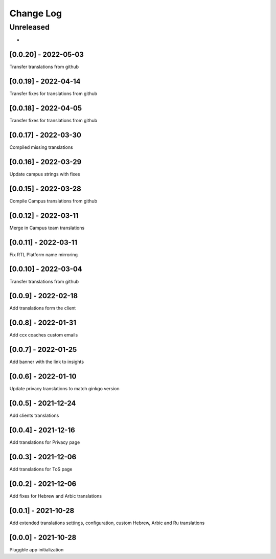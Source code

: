 Change Log
==========

..
   All enhancements and patches to extended_translations will be documented
   in this file.  It adheres to the structure of http://keepachangelog.com/ ,
   but in reStructuredText instead of Markdown (for ease of incorporation into
   Sphinx documentation and the PyPI description).
   
   This project adheres to Semantic Versioning (http://semver.org/).
.. There should always be an "Unreleased" section for changes pending release.
Unreleased
----------

*

[0.0.20] - 2022-05-03
~~~~~~~~~~~~~~~~~~~~~~~~~~~~~~~~~~~~~~~~~~~~~~~~
Transfer translations from github

[0.0.19] - 2022-04-14
~~~~~~~~~~~~~~~~~~~~~~~~~~~~~~~~~~~~~~~~~~~~~~~~
Transfer fixes for translations from github

[0.0.18] - 2022-04-05
~~~~~~~~~~~~~~~~~~~~~~~~~~~~~~~~~~~~~~~~~~~~~~~~
Transfer fixes for translations from github

[0.0.17] - 2022-03-30
~~~~~~~~~~~~~~~~~~~~~~~~~~~~~~~~~~~~~~~~~~~~~~~~
Compiled missing translations

[0.0.16] - 2022-03-29
~~~~~~~~~~~~~~~~~~~~~~~~~~~~~~~~~~~~~~~~~~~~~~~~
Update campus strings with fixes

[0.0.15] - 2022-03-28
~~~~~~~~~~~~~~~~~~~~~~~~~~~~~~~~~~~~~~~~~~~~~~~~
Compile Campus translations from github

[0.0.12] - 2022-03-11
~~~~~~~~~~~~~~~~~~~~~~~~~~~~~~~~~~~~~~~~~~~~~~~~
Merge in Campus team translations

[0.0.11] - 2022-03-11
~~~~~~~~~~~~~~~~~~~~~~~~~~~~~~~~~~~~~~~~~~~~~~~~
Fix RTL Platform name mirroring

[0.0.10] - 2022-03-04
~~~~~~~~~~~~~~~~~~~~~~~~~~~~~~~~~~~~~~~~~~~~~~~~
Transfer translations from github

[0.0.9] - 2022-02-18
~~~~~~~~~~~~~~~~~~~~~~~~~~~~~~~~~~~~~~~~~~~~~~~~
Add translations form the client

[0.0.8] - 2022-01-31
~~~~~~~~~~~~~~~~~~~~~~~~~~~~~~~~~~~~~~~~~~~~~~~~
Add ccx coaches custom emails

[0.0.7] - 2022-01-25
~~~~~~~~~~~~~~~~~~~~~~~~~~~~~~~~~~~~~~~~~~~~~~~~
Add banner with the link to insights

[0.0.6] - 2022-01-10
~~~~~~~~~~~~~~~~~~~~~~~~~~~~~~~~~~~~~~~~~~~~~~~~
Update privacy translations to match ginkgo version

[0.0.5] - 2021-12-24
~~~~~~~~~~~~~~~~~~~~~~~~~~~~~~~~~~~~~~~~~~~~~~~~
Add clients translations

[0.0.4] - 2021-12-16
~~~~~~~~~~~~~~~~~~~~~~~~~~~~~~~~~~~~~~~~~~~~~~~~
Add translations for Privacy page

[0.0.3] - 2021-12-06
~~~~~~~~~~~~~~~~~~~~~~~~~~~~~~~~~~~~~~~~~~~~~~~~
Add translations for ToS page

[0.0.2] - 2021-12-06
~~~~~~~~~~~~~~~~~~~~~~~~~~~~~~~~~~~~~~~~~~~~~~~~
Add fixes for Hebrew and Arbic translations

[0.0.1] - 2021-10-28
~~~~~~~~~~~~~~~~~~~~~~~~~~~~~~~~~~~~~~~~~~~~~~~~
Add extended translations settings, configuration, custom Hebrew, Arbic and Ru translations  

[0.0.0] - 2021-10-28
~~~~~~~~~~~~~~~~~~~~~~~~~~~~~~~~~~~~~~~~~~~~~~~~
Pluggble app initialization
